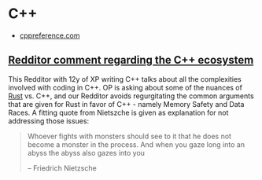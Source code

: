* C++
:PROPERTIES:
:ID:       b3d70401-020f-4ae8-bc48-ceee1489bc7c
:END:
- [[https://en.cppreference.com/w/][cppreference.com]]

** [[https://www.reddit.com/r/rust/comments/bya8k6/programming_with_rust_vs_c_c/eqfcu0s?utm_source=share&utm_medium=web2x][Redditor comment regarding the C++ ecosystem]]
:PROPERTIES:
:ID:       2e71d133-1492-4718-a2fe-42c4883ec727
:END:
This Redditor with 12y of XP writing C++ talks about all the
complexities involved with coding in C++. OP is asking about some of
the nuances of [[file:rust.org][Rust]] vs. C++, and our Redditor avoids regurgitating the
common arguments that are given for Rust in favor of C++ - namely
Memory Safety and Data Races. A fitting quote from Nietszche is given
as explanation for not addressing those issues:

#+begin_quote
Whoever fights with monsters should see to it that he does not become
a monster in the process. And when you gaze long into an abyss the
abyss also gazes into you

-- Friedrich Nietzsche
#+end_quote
